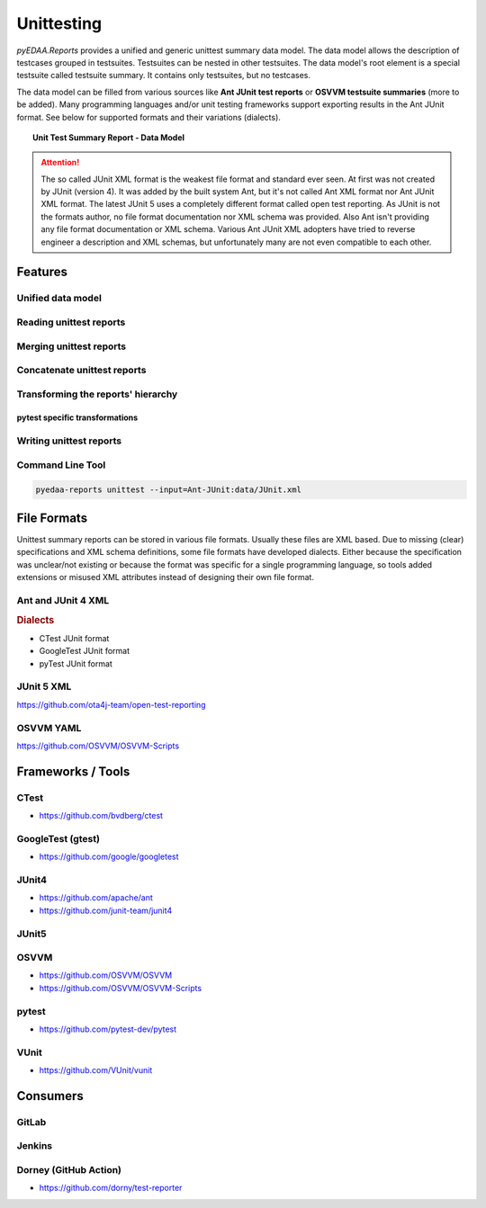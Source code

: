 .. _UNITTEST:

Unittesting
###########

*pyEDAA.Reports* provides a unified and generic unittest summary data model. The data model allows the description of
testcases grouped in testsuites. Testsuites can be nested in other testsuites. The data model's root element is a
special testsuite called testsuite summary. It contains only testsuites, but no testcases.

The data model can be filled from various sources like **Ant JUnit test reports** or **OSVVM testsuite summaries** (more
to be added). Many programming languages and/or unit testing frameworks support exporting results in the Ant JUnit
format. See below for supported formats and their variations (dialects).

.. topic:: Unit Test Summary Report - Data Model

   .. mermaid::

      graph TD;
        doc[Document]
        sum[Summary]
        ts1[Testsuite]
        ts2[Testsuite]
        ts21[Testsuite]
        tc11[Testcase]
        tc12[Testcase]
        tc13[Testcase]
        tc21[Testcase]
        tc22[Testcase]
        tc211[Testcase]
        tc212[Testcase]
        tc213[Testcase]

        doc:::root --> sum:::summary
        sum --> ts1:::suite
        sum --> ts2:::suite
        ts2 --> ts21:::suite
        ts1 --> tc11:::case
        ts1 --> tc12:::case
        ts1 --> tc13:::case
        ts2 --> tc21:::case
        ts2 --> tc22:::case
        ts21 --> tc211:::case
        ts21 --> tc212:::case
        ts21 --> tc213:::case

        classDef root fill:#4dc3ff
        classDef summary fill:#80d4ff
        classDef suite fill:#b3e6ff
        classDef case fill:#eeccff


.. attention::

   The so called JUnit XML format is the weakest file format and standard ever seen. At first was not created by JUnit
   (version 4). It was added by the built system Ant, but it's not called Ant XML format nor Ant JUnit XML format. The
   latest JUnit 5 uses a completely different format called open test reporting. As JUnit is not the formats author, no
   file format documentation nor XML schema was provided. Also Ant isn't providing any file format documentation or XML
   schema. Various Ant JUnit XML adopters have tried to reverse engineer a description and XML schemas, but
   unfortunately many are not even compatible to each other.

   .. todo::

      https://github.com/ota4j-team/open-test-reporting

.. _UNITTEST/Features:

Features
********

Unified data model
==================

Reading unittest reports
========================


Merging unittest reports
========================

Concatenate unittest reports
============================


Transforming the reports' hierarchy
===================================

pytest specific transformations
-------------------------------


Writing unittest reports
========================


Command Line Tool
=================

.. code-block:: bash

   pyedaa-reports unittest --input=Ant-JUnit:data/JUnit.xml


.. _UNITTEST/FileFormats:

File Formats
************

Unittest summary reports can be stored in various file formats. Usually these files are XML based. Due to missing
(clear) specifications and XML schema definitions, some file formats have developed dialects. Either because the
specification was unclear/not existing or because the format was specific for a single programming language, so tools
added extensions or misused XML attributes instead of designing their own file format.

.. _UNITTEST/FileFormats/AntJUnit4:

Ant and JUnit 4 XML
===================

.. rubric:: Dialects

* CTest JUnit format
* GoogleTest JUnit format
* pyTest JUnit format


.. _UNITTEST/FileFormats/JUnit5:

JUnit 5 XML
===========

https://github.com/ota4j-team/open-test-reporting


.. _UNITTEST/FileFormats/OSVVM:

OSVVM YAML
==========

https://github.com/OSVVM/OSVVM-Scripts


.. _UNITTEST/Tools:

Frameworks / Tools
******************

.. _UNITTEST/Tool/CTest:

CTest
=====

* https://github.com/bvdberg/ctest


.. _UNITTEST/Tool/GoogleTest:

GoogleTest (gtest)
==================

* https://github.com/google/googletest


.. _UNITTEST/Tool/JUnit4:

JUnit4
======

* https://github.com/apache/ant
* https://github.com/junit-team/junit4


.. _UNITTEST/Tool/JUnit5:

JUnit5
======


.. _UNITTEST/Tool/OSVVM:

OSVVM
=====

* https://github.com/OSVVM/OSVVM
* https://github.com/OSVVM/OSVVM-Scripts


.. _UNITTEST/Tool/pytest:

pytest
======

* https://github.com/pytest-dev/pytest


.. _UNITTEST/Tool/VUnit:

VUnit
=====

* https://github.com/VUnit/vunit


.. _UNITTEST/Consumers:


Consumers
*********

.. _UNITTEST/Consumer/GitLab:

GitLab
======

.. _UNITTEST/Consumer/Jenkins:

Jenkins
=======


.. _UNITTEST/Consumer/Dorney:

Dorney (GitHub Action)
======================

* https://github.com/dorny/test-reporter
